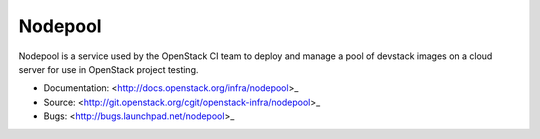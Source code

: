Nodepool
========

Nodepool is a service used by the OpenStack CI team to deploy and manage a pool
of devstack images on a cloud server for use in OpenStack project testing.

* Documentation: <http://docs.openstack.org/infra/nodepool>_
* Source: <http://git.openstack.org/cgit/openstack-infra/nodepool>_
* Bugs: <http://bugs.launchpad.net/nodepool>_
